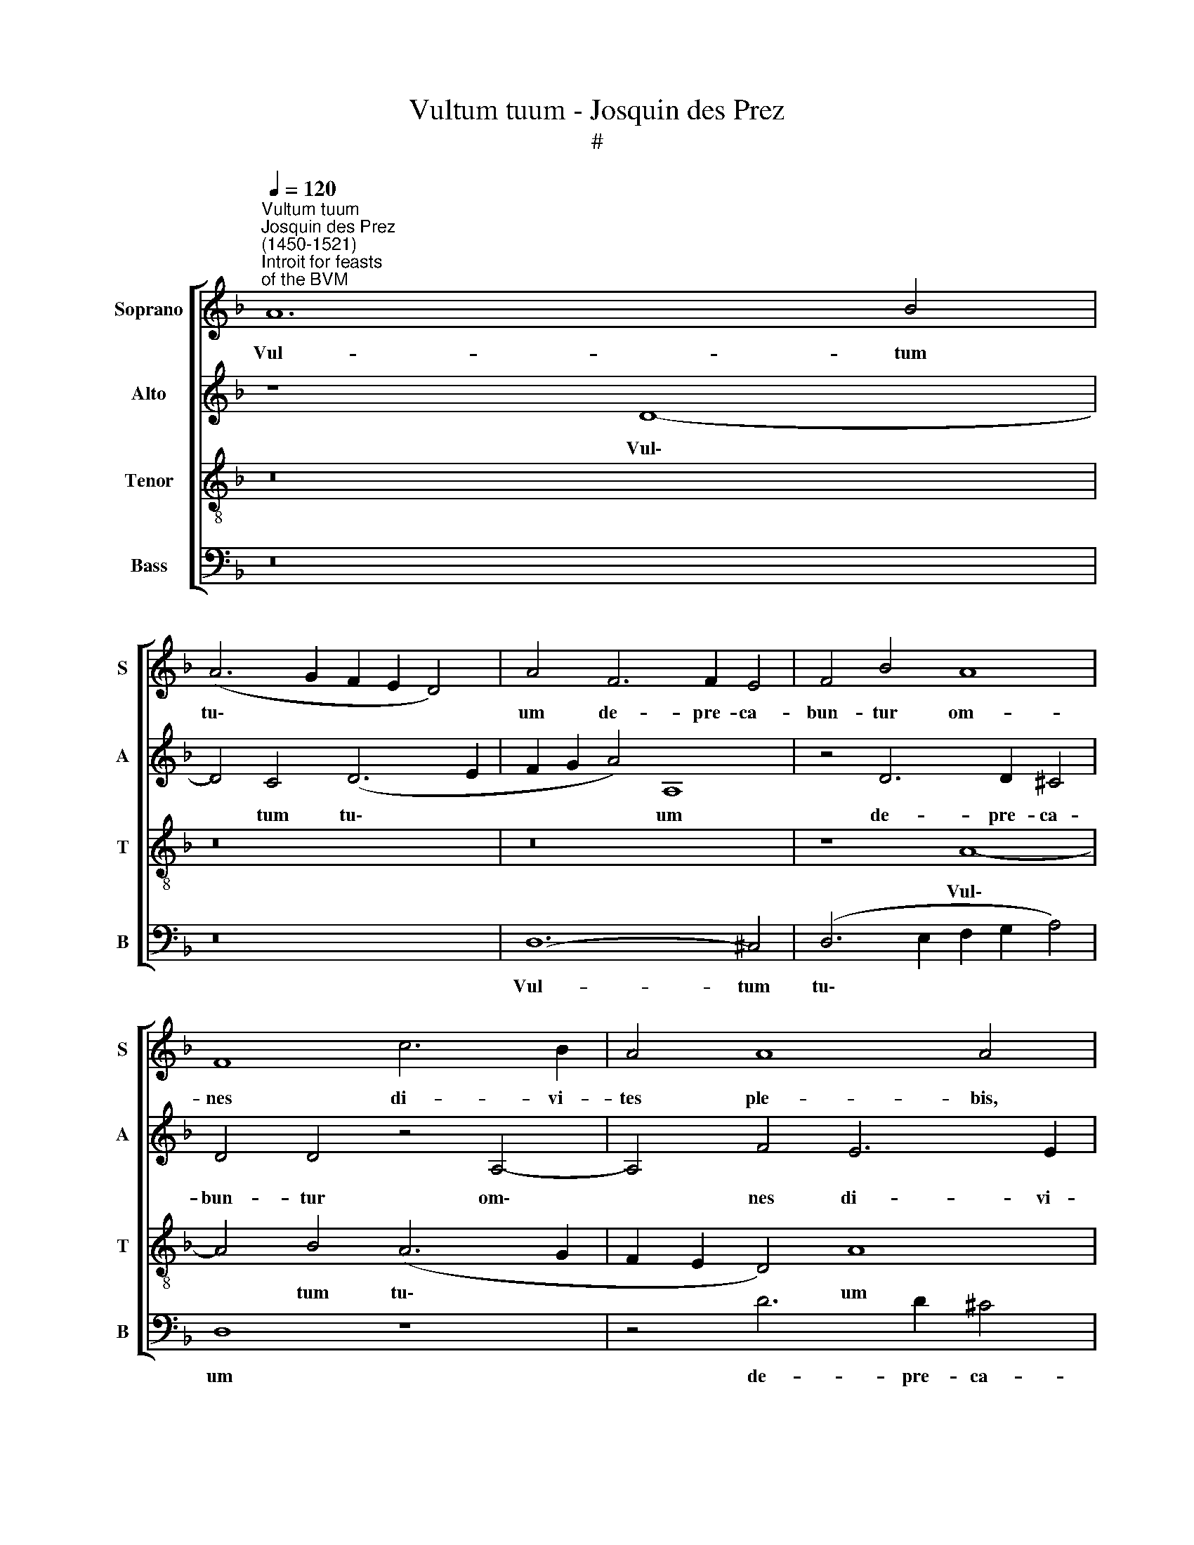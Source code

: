 X:1
T:Vultum tuum - Josquin des Prez
T:#
%%score [ 1 2 3 4 ]
L:1/8
Q:1/4=120
M:none
K:F
V:1 treble nm="Soprano" snm="S"
V:2 treble nm="Alto" snm="A"
V:3 treble-8 nm="Tenor" snm="T"
V:4 bass nm="Bass" snm="B"
V:1
"^Vultum tuum""^Josquin des Prez \n(1450-1521)""^Introit for feasts\nof the BVM" A12 B4 | %1
w: Vul- tum|
 (A6 G2 F2 E2 D4) | A4 F6 F2 E4 | F4 B4 A8 | F8 c6 B2 | A4 A8 A4 | z4 A6 A2 G4 | A4 G4 B8 | %8
w: tu\- * * * *|um de- pre- ca-|bun- tur om-|nes di- vi-|tes ple- bis,|de- pre- ca-|bun- tur om-|
 A4 c6 B2 A2 (A2- | A2 G2 B2 G2 A2 ^F2 G2 E2 | ^F2 D2 G8 F4) | G16 | z4 G6 A2 =B4 | c8 F8 | %14
w: nes di- vi- tes ple\-|||bis:|fi- li- ae|Re- gum|
 G6 A2 B4 c4 | (A8 G4 A4) | G8 z4 A4- | A2 B2 c4 d8- | d4 G4 z8 | c6 B2 A4 D4 | (F6 G2 A4 B4) | %21
w: in ho- no- re|tu\- * *|o, fi\-|* li- ae Re\-|* gum|in ho- no- re|tu\- * * *|
 A8 z8 | A6 B2 c4 (d4 | e4)[Q:1/4=118] (f6[Q:1/4=117] e2[Q:1/4=116] d4 | %24
w: o,|in ho- no- re|* tu\- * *|
[Q:1/4=115] c4[Q:1/4=113] B4[Q:1/4=111] A8- |[Q:1/4=109] A8)[Q:1/4=108] A16 |] %26
w: |* o.|
V:2
 z8 D8- | D4 C4 (D6 E2 | F2 G2 A4) A,8 | z4 D6 D2 ^C4 | D4 D4 z4 A,4- | A,4 F4 E6 E2 | F4 F8 D4 | %7
w: Vul\-|* tum tu\- *|* * * um|de- pre- ca-|bun- tur om\-|* nes di- vi-|tes ple- bis|
 z4 G6 F2 E4 | F4 C4 F8 | E4 D6 C2 B,4 | (A,4 D6 C2 D2 A,2) | =B,4 D8 G,4 | z4 E6 F2 G4 | A12 D4 | %14
w: de- pre- ca-|bun- tur om-|nes di- vi- tes|ple\- * * * *|bis, ple- bis:|fi- li- ae|Re- gum|
 z4 D8 E4 | F4 F,4 C8 | C8 z4 F4- | F2 G2 A4 B8 | F4 c8 B4 | A4 D4 (F6 G2) | A4 F8 D4 | %21
w: in ho-|no- re tu-|o fi\-|* li- ae Re-|gum in ho-|no- re tu\- *|o, in ho-|
 C6 =B,2 (C4 D4 | E6 FG) A8 | A,6 =B,2 C4 D4 | (E4 F6 E2 D4 | D4 ^C4) D16 |] %26
w: no- re tu\- *|* * * o,|in ho- no- re|tu\- * * *|* * o.|
V:3
 z16 | z16 | z16 | z8 A8- | A4 B4 (A6 G2 | F2 E2 D4) A8 | z8 z4 d4- | d2 d2 c4 d4 G4 | c8 A4 c4- | %9
w: |||Vul\-|* tum tu\- *|* * * um|de\-|* pre- ca- bun- tur|om- nes di\-|
 c2 c2 B4 (A6 G2 | A2 ^F2 B2 G2 A8) | G4 =B6 c2 d4 | e4 c4 e4 d4 | f6 e2 (c4 d4- | %14
w: * vi- tes ple\- *||bis: fi- li- ae|Re- gum in ho-|no- re tu\- *|
 d2 c2 B2 A2) G8 | c6 d2 e4 f4- | f4 e4 c4 c4 | f6 _e2 (d2 c2 B4 | A4 G2 c4 d2 e4) | f8 z4 f4- | %20
w: * * * * o,|fi- li- ae Re\-|* gum in ho-|no- re tu\- * *||o, in|
 f4 d4 c6 B2 | (c2 d2 e6 d2 d4- | d2 ^c=B c2 d2 e4 f4) | e4 A6 G2 A2 =B2 | (c4 d2 e2 f8 | %25
w: * ho- no- re|tu\- * * * *||o~, in ho- no- re|tu\- * * *|
 e4 A4) A16 |] %26
w: * * o.|
V:4
 z16 | z16 | D,12- ^C,4 | (D,6 E,2 F,2 G,2 A,4) | D,8 z8 | z4 D6 D2 ^C4 | D4 D,4 B,8 | %7
w: ||Vul- tum|tu\- * * * *|um|de- pre- ca-|bun- tur om-|
 A,8 G,6 G,2 | F,4 (F,6 G,2 A,2 F,2 | G,8) D,8- | D,16 | z4 G,6 A,2 =B,4 | C8 G,8 | %13
w: nes di- vi-|tes ple\- * * *|* bis:||fi- li- ae|Re- gum|
 F,6 G,2 A,4 B,4 | G,8- G,8 | F,8 z8 | C,6 D,2 E,4 F,4- | F,4 C,4 B,,6 C,2 | D,4 E,4 (F,4 G,4) | %19
w: in ho- no- re|tu\- *|o,|fi- li- ae Re\-|* gum in ho-|no- re tu\- *|
 F,8 z8 | D,6 E,2 F,4 (G,4 | A,12 B,4 | A,8 A,,6 =B,,2 | C,4 (D,4 E,4) F,4- | %24
w: o,|in ho- no- re|* tu-|o, in ho-|no- re * tu\-|
 F,2 E,2 D,2 C,2 D,2 E,2 F,2 G,2 | A,4 A,,4) D,16 |] %26
w: |* * o.|


